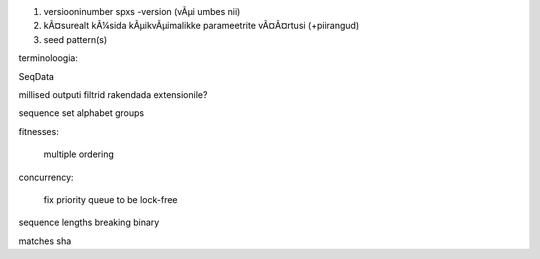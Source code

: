 1) versiooninumber spxs -version (vÃµi umbes nii)
2) kÃ¤surealt kÃ¼sida kÃµikvÃµimalikke parameetrite vÃ¤Ã¤rtusi (+piirangud)
3) seed pattern(s)

terminoloogia:

SeqData

millised outputi filtrid rakendada extensionile?

sequence set
alphabet
groups



fitnesses:

	multiple ordering

concurrency:

	fix priority queue to be lock-free

sequence lengths
breaking
binary


matches sha